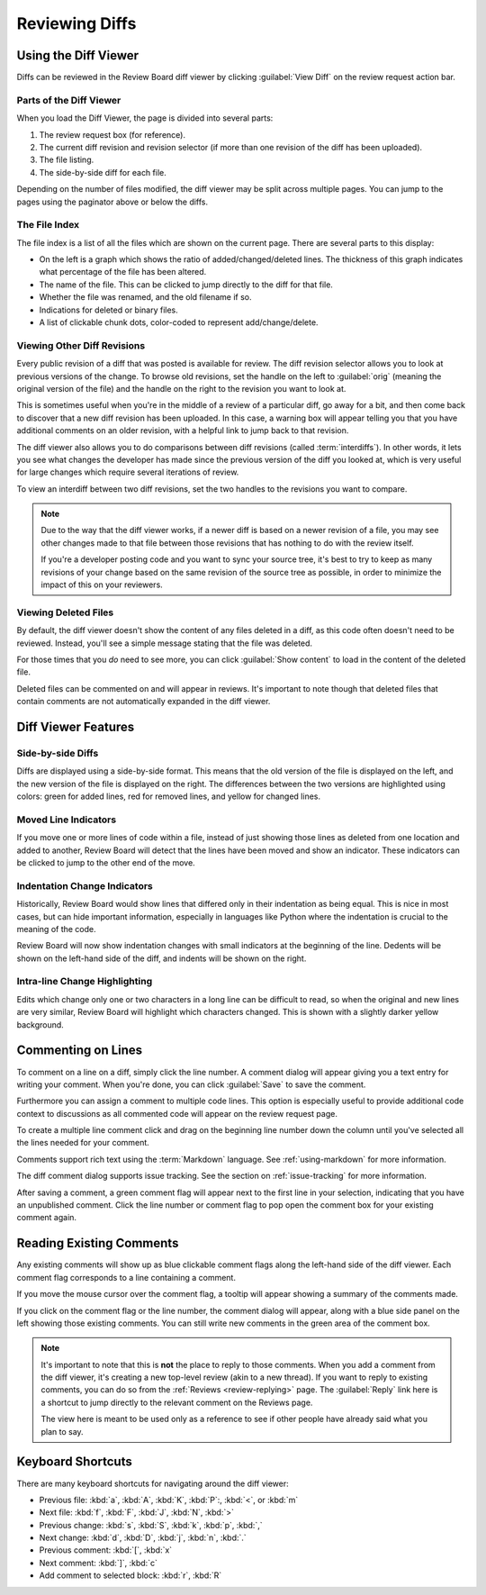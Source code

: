.. _reviewing-diffs:

===============
Reviewing Diffs
===============

Using the Diff Viewer
=====================

Diffs can be reviewed in the Review Board diff viewer by clicking
:guilabel:`View Diff` on the review request action bar.


Parts of the Diff Viewer
------------------------

When you load the Diff Viewer, the page is divided into several parts:

.. image:: diffviewer-parts.png

1. The review request box (for reference).
2. The current diff revision and revision selector (if more than one revision
   of the diff has been uploaded).
3. The file listing.
4. The side-by-side diff for each file.

Depending on the number of files modified, the diff viewer may be split across
multiple pages. You can jump to the pages using the paginator above or below
the diffs.


The File Index
--------------

The file index is a list of all the files which are shown on the current page.
There are several parts to this display:

* On the left is a graph which shows the ratio of added/changed/deleted lines.
  The thickness of this graph indicates what percentage of the file has been
  altered.
* The name of the file. This can be clicked to jump directly to the diff for
  that file.
* Whether the file was renamed, and the old filename if so.
* Indications for deleted or binary files.
* A list of clickable chunk dots, color-coded to represent add/change/delete.


.. image:: diff-file-index.png


Viewing Other Diff Revisions
----------------------------

Every public revision of a diff that was posted is available for review. The
diff revision selector allows you to look at previous versions of the change.
To browse old revisions, set the handle on the left to :guilabel:`orig`
(meaning the original version of the file) and the handle on the right to the
revision you want to look at.

This is sometimes useful when you're in the middle of a review of a particular
diff, go away for a bit, and then come back to discover that a new diff
revision has been uploaded. In this case, a warning box will appear telling
you that you have additional comments on an older revision, with a helpful
link to jump back to that revision.

.. image:: diff-revision-selector.png

The diff viewer also allows you to do comparisons between diff revisions
(called :term:`interdiffs`). In other words, it lets you see what changes the
developer has made since the previous version of the diff you looked at, which
is very useful for large changes which require several iterations of review.

To view an interdiff between two diff revisions, set the two handles to the
revisions you want to compare.

.. note:: Due to the way that the diff viewer works, if a newer diff is based
          on a newer revision of a file, you may see other changes made to
          that file between those revisions that has nothing to do with the
          review itself.

          If you're a developer posting code and you want to sync your
          source tree, it's best to try to keep as many revisions of your change
          based on the same revision of the source tree as possible, in order to
          minimize the impact of this on your reviewers.


Viewing Deleted Files
---------------------

.. versionadded:: 3.0

By default, the diff viewer doesn't show the content of any files deleted in a
diff, as this code often doesn't need to be reviewed. Instead, you'll see a
simple message stating that the file was deleted.

.. image:: diff-show-deleted.png

For those times that you *do* need to see more, you can click :guilabel:`Show
content` to load in the content of the deleted file.

.. image:: diff-show-deleted-contents.png

Deleted files can be commented on and will appear in reviews. It's important
to note though that deleted files that contain comments are not automatically
expanded in the diff viewer.


Diff Viewer Features
====================


Side-by-side Diffs
------------------

Diffs are displayed using a side-by-side format. This means that the old
version of the file is displayed on the left, and the new version of the file
is displayed on the right. The differences between the two versions are
highlighted using colors: green for added lines, red for removed lines, and
yellow for changed lines.


Moved Line Indicators
---------------------

If you move one or more lines of code within a file, instead of just showing
those lines as deleted from one location and added to another, Review Board
will detect that the lines have been moved and show an indicator. These
indicators can be clicked to jump to the other end of the move.

.. image:: moved-lines.png


Indentation Change Indicators
-----------------------------

Historically, Review Board would show lines that differed only in their
indentation as being equal. This is nice in most cases, but can hide important
information, especially in languages like Python where the indentation is
crucial to the meaning of the code.

Review Board will now show indentation changes with small indicators at the
beginning of the line. Dedents will be shown on the left-hand side of the diff,
and indents will be shown on the right.

.. image:: diff-indentation.png


Intra-line Change Highlighting
------------------------------

Edits which change only one or two characters in a long line can be difficult
to read, so when the original and new lines are very similar, Review Board will
highlight which characters changed. This is shown with a slightly darker yellow
background.


Commenting on Lines
===================

To comment on a line on a diff, simply click the line number. A
comment dialog will appear giving you a text entry for writing your
comment. When you're done, you can click
:guilabel:`Save` to save the comment.

Furthermore you can assign a comment to multiple code lines. This
option is especially useful to provide additional code context to
discussions as all commented code will appear on the review request
page.

To create a multiple line comment click and drag on the beginning line
number down the column until you've selected all the lines needed for your
comment.

.. image:: comment-box.png

Comments support rich text using the :term:`Markdown` language. See
:ref:`using-markdown` for more information.

The diff comment dialog supports issue tracking. See the section on
:ref:`issue-tracking` for more information.

After saving a comment, a green comment flag will appear next to the first
line in your selection, indicating that you have an unpublished comment. Click
the line number or comment flag to pop open the comment box for your existing
comment again.


Reading Existing Comments
=========================

Any existing comments will show up as blue clickable comment flags along the
left-hand side of the diff viewer. Each comment flag corresponds to a line
containing a comment.

If you move the mouse cursor over the comment flag, a tooltip will appear
showing a summary of the comments made.

If you click on the comment flag or the line number, the comment dialog
will appear, along with a blue side panel on the left showing those existing
comments. You can still write new comments in the green area of the comment
box.

.. image:: full-comment-box.png

.. note:: It's important to note that this is **not** the place to reply to
          those comments. When you add a comment from the diff viewer, it's
          creating a new top-level review (akin to a new thread). If you want
          to reply to existing comments, you can do so from the
          :ref:`Reviews <review-replying>` page. The :guilabel:`Reply` link
          here is a shortcut to jump directly to the relevant comment on the
          Reviews page.

          The view here is meant to be used only as a reference to see if
          other people have already said what you plan to say.


Keyboard Shortcuts
==================

There are many keyboard shortcuts for navigating around the diff viewer:

* Previous file:
  :kbd:`a`, :kbd:`A`, :kbd:`K`, :kbd:`P`:, :kbd:`<`, or :kbd:`m`
* Next file:
  :kbd:`f`, :kbd:`F`, :kbd:`J`, :kbd:`N`, :kbd:`>`
* Previous change:
  :kbd:`s`, :kbd:`S`, :kbd:`k`, :kbd:`p`, :kbd:`,`
* Next change:
  :kbd:`d`, :kbd:`D`, :kbd:`j`, :kbd:`n`, :kbd:`.`
* Previous comment:
  :kbd:`[`, :kbd:`x`
* Next comment:
  :kbd:`]`, :kbd:`c`
* Add comment to selected block:
  :kbd:`r`, :kbd:`R`
